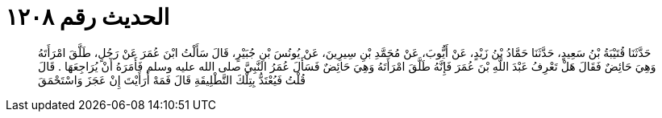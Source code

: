 
= الحديث رقم ١٢٠٨

[quote.hadith]
حَدَّثَنَا قُتَيْبَةُ بْنُ سَعِيدٍ، حَدَّثَنَا حَمَّادُ بْنُ زَيْدٍ، عَنْ أَيُّوبَ، عَنْ مُحَمَّدِ بْنِ سِيرِينَ، عَنْ يُونُسَ بْنِ جُبَيْرٍ، قَالَ سَأَلْتُ ابْنَ عُمَرَ عَنْ رَجُلٍ، طَلَّقَ امْرَأَتَهُ وَهِيَ حَائِضٌ فَقَالَ هَلْ تَعْرِفُ عَبْدَ اللَّهِ بْنَ عُمَرَ فَإِنَّهُ طَلَّقَ امْرَأَتَهُ وَهِيَ حَائِضٌ فَسَأَلَ عُمَرُ النَّبِيَّ صلى الله عليه وسلم فَأَمَرَهُ أَنْ يُرَاجِعَهَا ‏.‏ قَالَ قُلْتُ فَيُعْتَدُّ بِتِلْكَ التَّطْلِيقَةِ قَالَ فَمَهْ أَرَأَيْتَ إِنْ عَجَزَ وَاسْتَحْمَقَ